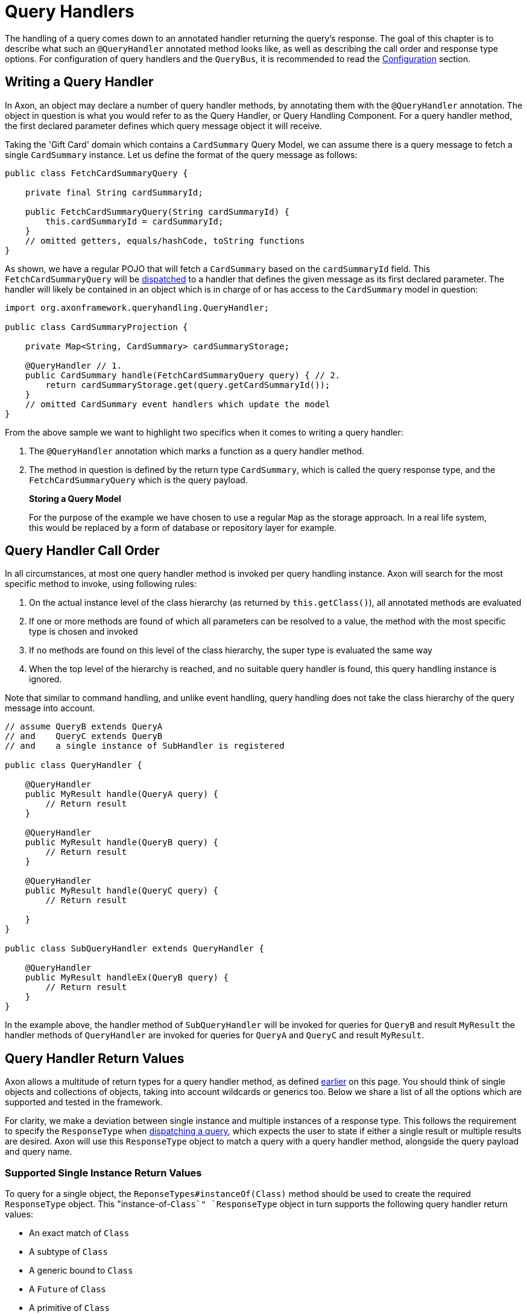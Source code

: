= Query Handlers

The handling of a query comes down to an annotated handler returning the query's response. The goal of this chapter is to describe what such an `@QueryHandler` annotated method looks like, as well as describing the call order and response type options. For configuration of query handlers and the `QueryBus`, it is recommended to read the xref:configuration.adoc[Configuration] section.

[[writing-query-handler]]
== Writing a Query Handler

In Axon, an object may declare a number of query handler methods, by annotating them with the `@QueryHandler` annotation. The object in question is what you would refer to as the Query Handler, or Query Handling Component. For a query handler method, the first declared parameter defines which query message object it will receive.

Taking the 'Gift Card' domain which contains a `CardSummary` Query Model, we can assume there is a query message to fetch a single `CardSummary` instance. Let us define the format of the query message as follows:

[source,java]
----
public class FetchCardSummaryQuery {

    private final String cardSummaryId;

    public FetchCardSummaryQuery(String cardSummaryId) {
        this.cardSummaryId = cardSummaryId;
    }
    // omitted getters, equals/hashCode, toString functions
}

----

As shown, we have a regular POJO that will fetch a `CardSummary` based on the `cardSummaryId` field. This `FetchCardSummaryQuery` will be xref:query-dispatchers.adoc[dispatched] to a handler that defines the given message as its first declared parameter. The handler will likely be contained in an object which is in charge of or has access to the `CardSummary` model in question:

[source,java]
----
import org.axonframework.queryhandling.QueryHandler;

public class CardSummaryProjection {

    private Map<String, CardSummary> cardSummaryStorage;

    @QueryHandler // 1.
    public CardSummary handle(FetchCardSummaryQuery query) { // 2.
        return cardSummaryStorage.get(query.getCardSummaryId());
    }
    // omitted CardSummary event handlers which update the model
}

----

From the above sample we want to highlight two specifics when it comes to writing a query handler:

. The `@QueryHandler` annotation which marks a function as a query handler method.
. The method in question is defined by the return type `CardSummary`, which is called the query response type, and the `FetchCardSummaryQuery` which is the query payload.

____

*Storing a Query Model*

For the purpose of the example we have chosen to use a regular `Map` as the storage approach. In a real life system, this would be replaced by a form of database or repository layer for example.

____

== Query Handler Call Order

In all circumstances, at most one query handler method is invoked per query handling instance. Axon will search for the most specific method to invoke, using following rules:

. On the actual instance level of the class hierarchy (as returned by `this.getClass()`), all annotated methods are evaluated
. If one or more methods are found of which all parameters can be resolved to a value, the method with the most specific type is chosen and invoked
. If no methods are found on this level of the class hierarchy, the super type is evaluated the same way
. When the top level of the hierarchy is reached, and no suitable query handler is found, this query handling instance is ignored.

Note that similar to command handling, and unlike event handling, query handling does not take the class hierarchy of the query message into account.

[source,java]
----
// assume QueryB extends QueryA 
// and    QueryC extends QueryB
// and    a single instance of SubHandler is registered

public class QueryHandler {

    @QueryHandler
    public MyResult handle(QueryA query) {
        // Return result
    }

    @QueryHandler
    public MyResult handle(QueryB query) {
        // Return result
    }

    @QueryHandler
    public MyResult handle(QueryC query) {
        // Return result

    }
}

public class SubQueryHandler extends QueryHandler {

    @QueryHandler
    public MyResult handleEx(QueryB query) {
        // Return result
    }
}
----

In the example above, the handler method of `SubQueryHandler` will be invoked for queries for `QueryB` and result `MyResult` the handler methods of `QueryHandler` are invoked for queries for `QueryA` and `QueryC` and result `MyResult`.

== Query Handler Return Values

Axon allows a multitude of return types for a query handler method, as defined <<writing-query-handler,earlier>> on this page. You should think of single objects and collections of objects, taking into account wildcards or generics too. Below we share a list of all the options which are supported and tested in the framework.

For clarity, we make a deviation between single instance and multiple instances of a response type. This follows the requirement to specify the `ResponseType` when xref:query-dispatchers.adoc[dispatching a query], which expects the user to state if either a single result or multiple results are desired. Axon will use this `ResponseType` object to match a query with a query handler method, alongside the query payload and query name.

=== Supported Single Instance Return Values

To query for a single object, the `ReponseTypes#instanceOf(Class)` method should be used to create the required `ResponseType` object. This "instance-of-`Class`" `ResponseType` object in turn supports the following query handler return values:

* An exact match of `Class`
* A subtype of `Class`
* A generic bound to `Class`
* A `Future` of `Class`
* A primitive of `Class`
* An `Optional` of `Class`

____

*Primitive Return Types*

Among the usual Objects, it is also possible for queries to return primitive data types:

[source,java]
----
public class QueryHandler {
 
     @QueryHandler
     public float handle(QueryA query) {
     }
 }
----

Note that the querying party will retrieve a boxed result instead of the primitive type.

____

=== Supported Multiple Instances Return Values

To query for a multiple objects, the `ReponseTypes#multipleInstancesOf(Class)` method should be used to create the required `ResponseType` object. This "multiple-instances-of-`Class`" `ResponseType` object in turn supports the following query handler return values:

* An array containing:
* `Class`
* A subtype of `Class`
* A generic bound to `Class`
* An `Iterable` or a custom implementation of `Iterable` containing:
* `Class`
* A subtype `Class`
* A generic bound to `Class`
* A wildcard bound to `Class`
* A `Stream` of `Class`
* A `Future` of an `Iterable` of `Class`

=== Unsupported Return Values

The following list contains method return values which are not supported when queried for:

* An array of primitive types
* A `Map` of a given key and value type